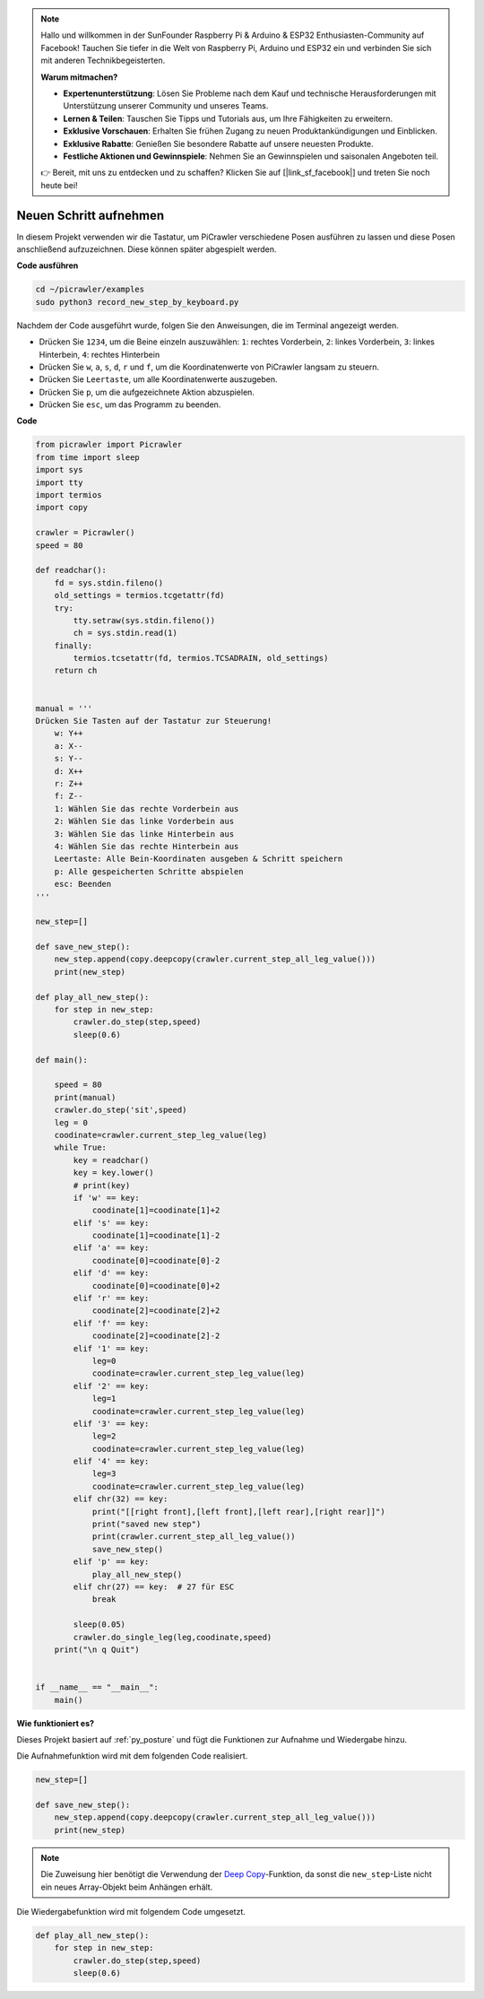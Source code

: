 .. note::

    Hallo und willkommen in der SunFounder Raspberry Pi & Arduino & ESP32 Enthusiasten-Community auf Facebook! Tauchen Sie tiefer in die Welt von Raspberry Pi, Arduino und ESP32 ein und verbinden Sie sich mit anderen Technikbegeisterten.

    **Warum mitmachen?**

    - **Expertenunterstützung**: Lösen Sie Probleme nach dem Kauf und technische Herausforderungen mit Unterstützung unserer Community und unseres Teams.
    - **Lernen & Teilen**: Tauschen Sie Tipps und Tutorials aus, um Ihre Fähigkeiten zu erweitern.
    - **Exklusive Vorschauen**: Erhalten Sie frühen Zugang zu neuen Produktankündigungen und Einblicken.
    - **Exklusive Rabatte**: Genießen Sie besondere Rabatte auf unsere neuesten Produkte.
    - **Festliche Aktionen und Gewinnspiele**: Nehmen Sie an Gewinnspielen und saisonalen Angeboten teil.

    👉 Bereit, mit uns zu entdecken und zu schaffen? Klicken Sie auf [|link_sf_facebook|] und treten Sie noch heute bei!

.. _py_record:

Neuen Schritt aufnehmen
==============================

In diesem Projekt verwenden wir die Tastatur, um PiCrawler verschiedene Posen ausführen zu lassen und diese Posen anschließend aufzuzeichnen. Diese können später abgespielt werden.

**Code ausführen**

.. raw:: html

    <run></run>

.. code-block::

    cd ~/picrawler/examples
    sudo python3 record_new_step_by_keyboard.py

Nachdem der Code ausgeführt wurde, folgen Sie den Anweisungen, die im Terminal angezeigt werden.

* Drücken Sie ``1234``, um die Beine einzeln auszuwählen: ``1``: rechtes Vorderbein, ``2``: linkes Vorderbein, ``3``: linkes Hinterbein, ``4``: rechtes Hinterbein
* Drücken Sie ``w``, ``a``, ``s``, ``d``, ``r`` und ``f``, um die Koordinatenwerte von PiCrawler langsam zu steuern.
* Drücken Sie ``Leertaste``, um alle Koordinatenwerte auszugeben.
* Drücken Sie ``p``, um die aufgezeichnete Aktion abzuspielen.
* Drücken Sie ``esc``, um das Programm zu beenden.

**Code**

.. code-block:: python

    from picrawler import Picrawler
    from time import sleep
    import sys
    import tty
    import termios
    import copy

    crawler = Picrawler() 
    speed = 80

    def readchar():
        fd = sys.stdin.fileno()
        old_settings = termios.tcgetattr(fd)
        try:
            tty.setraw(sys.stdin.fileno())
            ch = sys.stdin.read(1)
        finally:
            termios.tcsetattr(fd, termios.TCSADRAIN, old_settings)
        return ch


    manual = '''
    Drücken Sie Tasten auf der Tastatur zur Steuerung!
        w: Y++
        a: X--
        s: Y--
        d: X++
        r: Z++
        f: Z--
        1: Wählen Sie das rechte Vorderbein aus
        2: Wählen Sie das linke Vorderbein aus
        3: Wählen Sie das linke Hinterbein aus
        4: Wählen Sie das rechte Hinterbein aus
        Leertaste: Alle Bein-Koordinaten ausgeben & Schritt speichern
        p: Alle gespeicherten Schritte abspielen
        esc: Beenden
    '''

    new_step=[]

    def save_new_step():
        new_step.append(copy.deepcopy(crawler.current_step_all_leg_value()))
        print(new_step)

    def play_all_new_step():
        for step in new_step:
            crawler.do_step(step,speed)
            sleep(0.6)

    def main():  

        speed = 80
        print(manual)
        crawler.do_step('sit',speed)
        leg = 0 
        coodinate=crawler.current_step_leg_value(leg)   
        while True:
            key = readchar()
            key = key.lower()
            # print(key)
            if 'w' == key:
                coodinate[1]=coodinate[1]+2    
            elif 's' == key:
                coodinate[1]=coodinate[1]-2           
            elif 'a' == key:
                coodinate[0]=coodinate[0]-2         
            elif 'd' == key:
                coodinate[0]=coodinate[0]+2   
            elif 'r' == key:
                coodinate[2]=coodinate[2]+2         
            elif 'f' == key:
                coodinate[2]=coodinate[2]-2       
            elif '1' == key:
                leg=0
                coodinate=crawler.current_step_leg_value(leg)           
            elif '2' == key:
                leg=1   
                coodinate=crawler.current_step_leg_value(leg)              
            elif '3' == key:
                leg=2  
                coodinate=crawler.current_step_leg_value(leg)     
            elif '4' == key:
                leg=3     
                coodinate=crawler.current_step_leg_value(leg)  
            elif chr(32) == key:
                print("[[right front],[left front],[left rear],[right rear]]")
                print("saved new step")
                print(crawler.current_step_all_leg_value())
                save_new_step()
            elif 'p' == key:
                play_all_new_step()
            elif chr(27) == key:  # 27 für ESC
                break    

            sleep(0.05)
            crawler.do_single_leg(leg,coodinate,speed)          
        print("\n q Quit")  

    
    if __name__ == "__main__":
        main()

**Wie funktioniert es?**

Dieses Projekt basiert auf :ref:`py_posture` und fügt die Funktionen zur Aufnahme und Wiedergabe hinzu.

Die Aufnahmefunktion wird mit dem folgenden Code realisiert.

.. code-block:: python

    new_step=[]

    def save_new_step():
        new_step.append(copy.deepcopy(crawler.current_step_all_leg_value()))
        print(new_step)
.. note:: 
    Die Zuweisung hier benötigt die Verwendung der `Deep Copy <https://docs.python.org/3/library/copy.html>`_-Funktion, da sonst die ``new_step``-Liste nicht ein neues Array-Objekt beim Anhängen erhält.

Die Wiedergabefunktion wird mit folgendem Code umgesetzt.

.. code-block:: python

    def play_all_new_step():
        for step in new_step:
            crawler.do_step(step,speed)
            sleep(0.6)